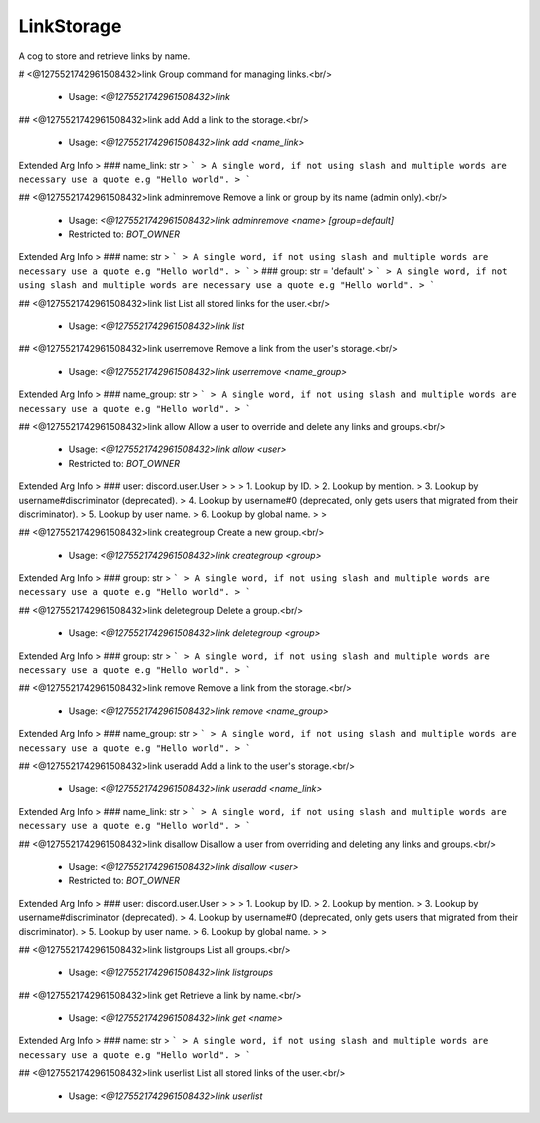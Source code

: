 LinkStorage
===========

A cog to store and retrieve links by name.

# <@1275521742961508432>link
Group command for managing links.<br/>
 - Usage: `<@1275521742961508432>link`


## <@1275521742961508432>link add
Add a link to the storage.<br/>
 - Usage: `<@1275521742961508432>link add <name_link>`
Extended Arg Info
> ### name_link: str
> ```
> A single word, if not using slash and multiple words are necessary use a quote e.g "Hello world".
> ```


## <@1275521742961508432>link adminremove
Remove a link or group by its name (admin only).<br/>
 - Usage: `<@1275521742961508432>link adminremove <name> [group=default]`
 - Restricted to: `BOT_OWNER`
Extended Arg Info
> ### name: str
> ```
> A single word, if not using slash and multiple words are necessary use a quote e.g "Hello world".
> ```
> ### group: str = 'default'
> ```
> A single word, if not using slash and multiple words are necessary use a quote e.g "Hello world".
> ```


## <@1275521742961508432>link list
List all stored links for the user.<br/>
 - Usage: `<@1275521742961508432>link list`


## <@1275521742961508432>link userremove
Remove a link from the user's storage.<br/>
 - Usage: `<@1275521742961508432>link userremove <name_group>`
Extended Arg Info
> ### name_group: str
> ```
> A single word, if not using slash and multiple words are necessary use a quote e.g "Hello world".
> ```


## <@1275521742961508432>link allow
Allow a user to override and delete any links and groups.<br/>
 - Usage: `<@1275521742961508432>link allow <user>`
 - Restricted to: `BOT_OWNER`
Extended Arg Info
> ### user: discord.user.User
> 
> 
>     1. Lookup by ID.
>     2. Lookup by mention.
>     3. Lookup by username#discriminator (deprecated).
>     4. Lookup by username#0 (deprecated, only gets users that migrated from their discriminator).
>     5. Lookup by user name.
>     6. Lookup by global name.
> 
>     


## <@1275521742961508432>link creategroup
Create a new group.<br/>
 - Usage: `<@1275521742961508432>link creategroup <group>`
Extended Arg Info
> ### group: str
> ```
> A single word, if not using slash and multiple words are necessary use a quote e.g "Hello world".
> ```


## <@1275521742961508432>link deletegroup
Delete a group.<br/>
 - Usage: `<@1275521742961508432>link deletegroup <group>`
Extended Arg Info
> ### group: str
> ```
> A single word, if not using slash and multiple words are necessary use a quote e.g "Hello world".
> ```


## <@1275521742961508432>link remove
Remove a link from the storage.<br/>
 - Usage: `<@1275521742961508432>link remove <name_group>`
Extended Arg Info
> ### name_group: str
> ```
> A single word, if not using slash and multiple words are necessary use a quote e.g "Hello world".
> ```


## <@1275521742961508432>link useradd
Add a link to the user's storage.<br/>
 - Usage: `<@1275521742961508432>link useradd <name_link>`
Extended Arg Info
> ### name_link: str
> ```
> A single word, if not using slash and multiple words are necessary use a quote e.g "Hello world".
> ```


## <@1275521742961508432>link disallow
Disallow a user from overriding and deleting any links and groups.<br/>
 - Usage: `<@1275521742961508432>link disallow <user>`
 - Restricted to: `BOT_OWNER`
Extended Arg Info
> ### user: discord.user.User
> 
> 
>     1. Lookup by ID.
>     2. Lookup by mention.
>     3. Lookup by username#discriminator (deprecated).
>     4. Lookup by username#0 (deprecated, only gets users that migrated from their discriminator).
>     5. Lookup by user name.
>     6. Lookup by global name.
> 
>     


## <@1275521742961508432>link listgroups
List all groups.<br/>
 - Usage: `<@1275521742961508432>link listgroups`


## <@1275521742961508432>link get
Retrieve a link by name.<br/>
 - Usage: `<@1275521742961508432>link get <name>`
Extended Arg Info
> ### name: str
> ```
> A single word, if not using slash and multiple words are necessary use a quote e.g "Hello world".
> ```


## <@1275521742961508432>link userlist
List all stored links of the user.<br/>
 - Usage: `<@1275521742961508432>link userlist`


